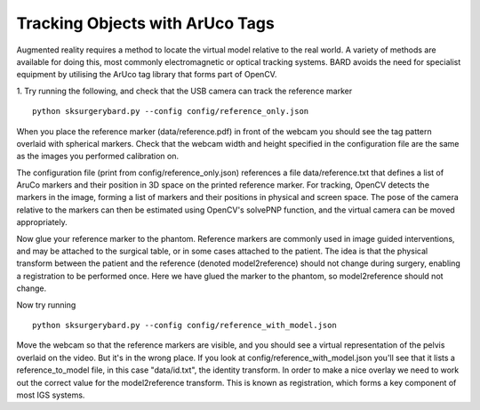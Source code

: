 .. highlight:: shell

.. _ArUco_Tracking:

===============================================
Tracking Objects with ArUco Tags
===============================================

Augmented reality requires a method to locate the virtual model relative to 
the real world. A variety of methods are available for doing this, most 
commonly electromagnetic or optical tracking systems. BARD avoids the need
for specialist equipment by utilising the ArUco tag library that forms part of 
OpenCV.

1. Try running the following, and check that the USB camera can track the reference marker
::
   python sksurgerybard.py --config config/reference_only.json


When you place the reference marker (data/reference.pdf) in front of the webcam you should
see the tag pattern overlaid with spherical markers. Check that the webcam width and height 
specified in the configuration file are the same as the images you performed calibration on.

The configuration file (print from config/reference_only.json) references a file data/reference.txt
that defines a list of AruCo markers and their position in 3D space on the printed 
reference marker. For tracking, OpenCV detects the markers in the image, forming a list 
of markers and their positions in physical and screen space. The pose of the camera 
relative to the markers can then be estimated using OpenCV's solvePNP function, and the 
virtual camera can be moved appropriately.

Now glue your reference marker to the phantom. Reference markers are commonly used in 
image guided interventions, and may be attached to the surgical table, or in some cases 
attached to the patient. The idea is that the physical transform between the patient 
and the reference (denoted model2reference) should not change during surgery, enabling 
a registration to be performed once. Here we have glued the marker to the phantom, 
so model2reference should not change.

Now try running
:: 
   python sksurgerybard.py --config config/reference_with_model.json

Move the webcam so that the reference markers are visible, and you should see
a virtual representation of the pelvis overlaid on the video. But it's in the wrong
place. If you look at config/reference_with_model.json you'll see that it lists
a reference_to_model file, in this case "data/id.txt", the identity transform.
In order to make a nice overlay we need to work out the correct value for the 
model2reference transform. This is known as registration, which forms a key 
component of most IGS systems.


.. _`Medical Imaging Summer School`: https://medicss.cs.ucl.ac.uk/
.. _`OpenCV` : https://opencv.org/
.. _`VTK` : https://vtk.org/
.. _`SNAPPY`: https://weisslab.cs.ucl.ac.uk/WEISS/PlatformManagement/SNAPPY/wikis/home
.. _`EPSRC`: https://www.epsrc.ac.uk/
.. _`Wellcome EPSRC Centre for Interventional and Surgical Sciences`: http://www.ucl.ac.uk/weiss
